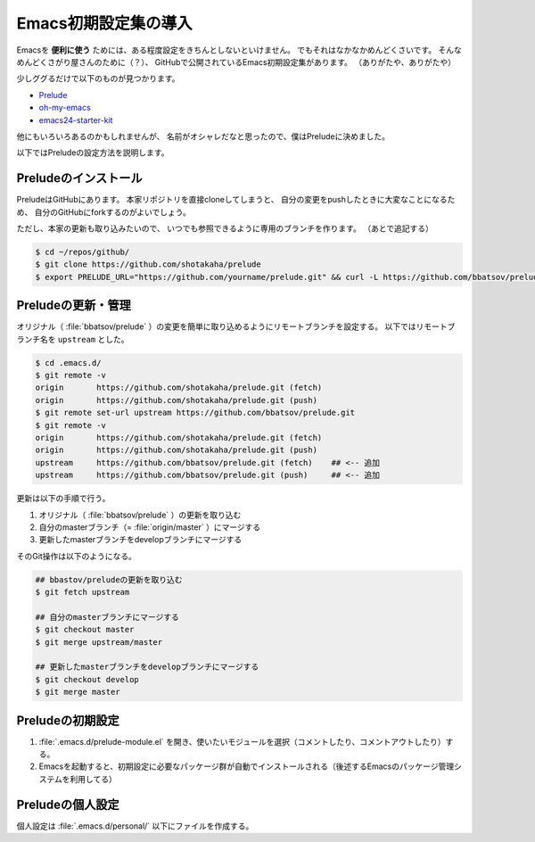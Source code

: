 ==================================================
Emacs初期設定集の導入
==================================================

Emacsを **便利に使う** ためには、ある程度設定をきちんとしないといけません。
でもそれはなかなかめんどくさいです。
そんなめんどくさがり屋さんのために（？）、
GitHubで公開されているEmacs初期設定集があります。
（ありがたや、ありがたや）

少しググるだけで以下のものが見つかります。

* `Prelude <https://github.com/bbatsov/prelude>`__
* `oh-my-emacs <https://github.com/xiaohanyu/oh-my-emacs>`__
* `emacs24-starter-kit <https://github.com/eschulte/emacs24-starter-kit>`__

他にもいろいろあるのかもしれませんが、
名前がオシャレだなと思ったので、僕はPreludeに決めました。

以下ではPreludeの設定方法を説明します。


Preludeのインストール
==================================================

PreludeはGitHubにあります。
本家リポジトリを直接cloneしてしまうと、
自分の変更をpushしたときに大変なことになるため、
自分のGitHubにforkするのがよいでしょう。

ただし、本家の更新も取り込みたいので、
いつでも参照できるように専用のブランチを作ります。
（あとで追記する）

.. code-block:: bash

    $ cd ~/repos/github/
    $ git clone https://github.com/shotakaha/prelude
    $ export PRELUDE_URL="https://github.com/yourname/prelude.git" && curl -L https://github.com/bbatsov/prelude/raw/master/utils/installer.sh | sh


Preludeの更新・管理
==================================================

オリジナル（ :file:`bbatsov/prelude` ）の変更を簡単に取り込めるようにリモートブランチを設定する。
以下ではリモートブランチ名を ``upstream`` とした。

.. code-block:: bash

   $ cd .emacs.d/
   $ git remote -v
   origin	https://github.com/shotakaha/prelude.git (fetch)
   origin	https://github.com/shotakaha/prelude.git (push)
   $ git remote set-url upstream https://github.com/bbatsov/prelude.git
   $ git remote -v
   origin	https://github.com/shotakaha/prelude.git (fetch)
   origin	https://github.com/shotakaha/prelude.git (push)
   upstream	https://github.com/bbatsov/prelude.git (fetch)    ## <-- 追加
   upstream	https://github.com/bbatsov/prelude.git (push)     ## <-- 追加


更新は以下の手順で行う。

#. オリジナル（ :file:`bbatsov/prelude` ）の更新を取り込む
#. 自分のmasterブランチ（= :file:`origin/master` ）にマージする
#. 更新したmasterブランチをdevelopブランチにマージする

そのGit操作は以下のようになる。

.. code-block:: bash

   ## bbastov/preludeの更新を取り込む
   $ git fetch upstream

   ## 自分のmasterブランチにマージする
   $ git checkout master
   $ git merge upstream/master

   ## 更新したmasterブランチをdevelopブランチにマージする
   $ git checkout develop
   $ git merge master




Preludeの初期設定
==================================================

#. :file:`.emacs.d/prelude-module.el` を開き、使いたいモジュールを選択（コメントしたり、コメントアウトしたり）する。
#. Emacsを起動すると、初期設定に必要なパッケージ群が自動でインストールされる（後述するEmacsのパッケージ管理システムを利用してる）


Preludeの個人設定
==================================================

個人設定は :file:`.emacs.d/personal/` 以下にファイルを作成する。
